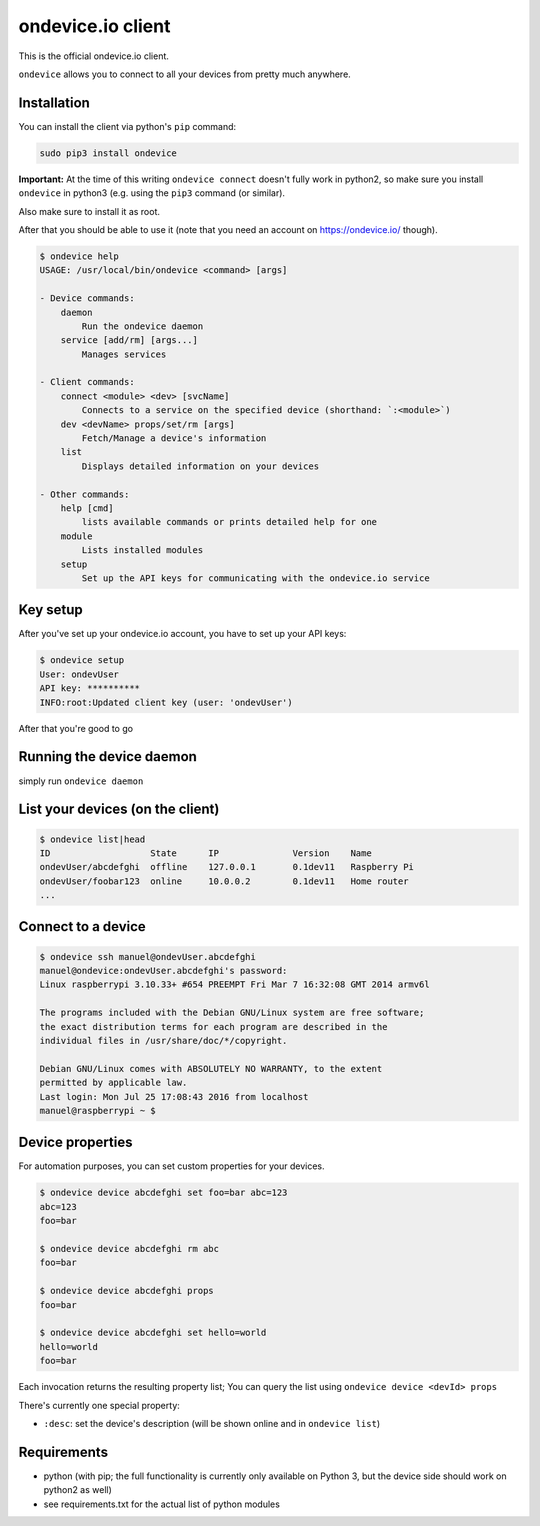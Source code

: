 ondevice.io client
==================

This is the official ondevice.io client.

``ondevice`` allows you to connect to all your devices from pretty much anywhere.


Installation
------------

You can install the client via python's ``pip`` command:

.. code::

    sudo pip3 install ondevice

**Important:** At the time of this writing ``ondevice connect`` doesn't fully work in python2, so make sure you install ``ondevice`` in python3 (e.g. using the ``pip3`` command (or similar).

Also make sure to install it as root.


After that you should be able to use it (note that you need an account on
https://ondevice.io/ though).

.. code::

  $ ondevice help
  USAGE: /usr/local/bin/ondevice <command> [args]

  - Device commands:
      daemon 
          Run the ondevice daemon
      service [add/rm] [args...]
          Manages services

  - Client commands:
      connect <module> <dev> [svcName]
          Connects to a service on the specified device (shorthand: `:<module>`)
      dev <devName> props/set/rm [args]
          Fetch/Manage a device's information
      list 
          Displays detailed information on your devices

  - Other commands:
      help [cmd]
          lists available commands or prints detailed help for one
      module 
          Lists installed modules
      setup 
          Set up the API keys for communicating with the ondevice.io service


Key setup
---------

After you've set up your ondevice.io account, you have to set up your API keys:

.. code::

  $ ondevice setup
  User: ondevUser
  API key: **********
  INFO:root:Updated client key (user: 'ondevUser')

After that you're good to go


Running the device daemon
-------------------------

simply run ``ondevice daemon``


List your devices (on the client)
---------------------------------

.. code::

  $ ondevice list|head
  ID                   State      IP              Version    Name
  ondevUser/abcdefghi  offline    127.0.0.1       0.1dev11   Raspberry Pi
  ondevUser/foobar123  online     10.0.0.2        0.1dev11   Home router
  ...


Connect to a device
-------------------

.. code::

  $ ondevice ssh manuel@ondevUser.abcdefghi
  manuel@ondevice:ondevUser.abcdefghi's password: 
  Linux raspberrypi 3.10.33+ #654 PREEMPT Fri Mar 7 16:32:08 GMT 2014 armv6l

  The programs included with the Debian GNU/Linux system are free software;
  the exact distribution terms for each program are described in the
  individual files in /usr/share/doc/*/copyright.

  Debian GNU/Linux comes with ABSOLUTELY NO WARRANTY, to the extent
  permitted by applicable law.
  Last login: Mon Jul 25 17:08:43 2016 from localhost
  manuel@raspberrypi ~ $ 


Device properties
-----------------

For automation purposes, you can set custom properties for your devices.

.. code::

  $ ondevice device abcdefghi set foo=bar abc=123
  abc=123
  foo=bar

  $ ondevice device abcdefghi rm abc
  foo=bar

  $ ondevice device abcdefghi props
  foo=bar

  $ ondevice device abcdefghi set hello=world
  hello=world
  foo=bar

Each invocation returns the resulting property list; You can query the list using ``ondevice device <devId> props``

There's currently one special property:

- ``:desc``: set the device's description (will be shown online and in ``ondevice list``)


Requirements
------------

- python (with pip; the full functionality is currently only available on Python 3,
  but the device side should work on python2 as well)
- see requirements.txt for the actual list of python modules
